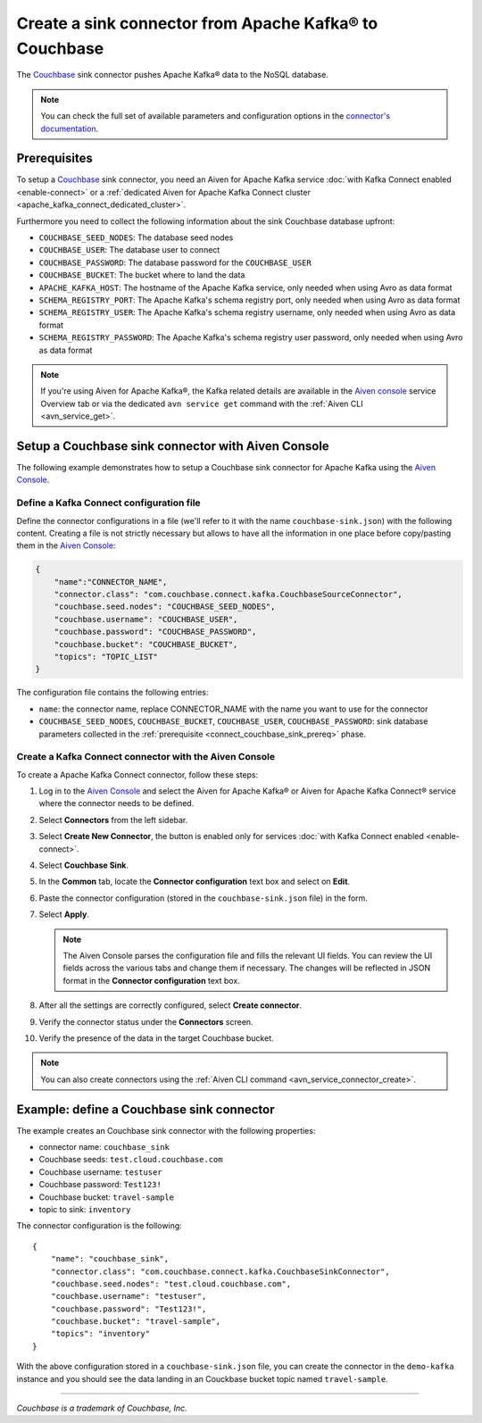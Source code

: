 Create a sink connector from Apache Kafka® to Couchbase
=======================================================

The `Couchbase <https://www.couchbase.com/>`_ sink connector pushes Apache Kafka® data to the NoSQL database.

.. note::

    You can check the full set of available parameters and configuration options in the `connector's documentation <https://github.com/couchbase/kafka-connect-couchbase>`_.

.. _connect_couchbase_sink_prereq:

Prerequisites
-------------

To setup a `Couchbase <https://www.couchbase.com/>`_ sink connector, you need an Aiven for Apache Kafka service :doc:`with Kafka Connect enabled <enable-connect>` or a :ref:`dedicated Aiven for Apache Kafka Connect cluster <apache_kafka_connect_dedicated_cluster>`. 

Furthermore you need to collect the following information about the sink Couchbase database upfront:

* ``COUCHBASE_SEED_NODES``: The database seed nodes
* ``COUCHBASE_USER``: The database user to connect
* ``COUCHBASE_PASSWORD``: The database password for the ``COUCHBASE_USER``
* ``COUCHBASE_BUCKET``: The bucket where to land the data
* ``APACHE_KAFKA_HOST``: The hostname of the Apache Kafka service, only needed when using Avro as data format
* ``SCHEMA_REGISTRY_PORT``: The Apache Kafka's schema registry port, only needed when using Avro as data format
* ``SCHEMA_REGISTRY_USER``: The Apache Kafka's schema registry username, only needed when using Avro as data format
* ``SCHEMA_REGISTRY_PASSWORD``: The Apache Kafka's schema registry user password, only needed when using Avro as data format


.. Note::

    If you're using Aiven for Apache Kafka®,  the Kafka related details are available in the `Aiven console <https://console.aiven.io/>`_ service Overview tab or via the dedicated ``avn service get`` command with the :ref:`Aiven CLI <avn_service_get>`.

Setup a Couchbase sink connector with Aiven Console
------------------------------------------------------------

The following example demonstrates how to setup a Couchbase sink connector for Apache Kafka using the `Aiven Console <https://console.aiven.io/>`_.

Define a Kafka Connect configuration file
'''''''''''''''''''''''''''''''''''''''''

Define the connector configurations in a file (we'll refer to it with the name ``couchbase-sink.json``) with the following content. Creating a file is not strictly necessary but allows to have all the information in one place before copy/pasting them in the `Aiven Console <https://console.aiven.io/>`_:

.. code-block:: json

    {
        "name":"CONNECTOR_NAME",
        "connector.class": "com.couchbase.connect.kafka.CouchbaseSourceConnector",
        "couchbase.seed.nodes": "COUCHBASE_SEED_NODES", 
        "couchbase.username": "COUCHBASE_USER",
        "couchbase.password": "COUCHBASE_PASSWORD",
        "couchbase.bucket": "COUCHBASE_BUCKET",
        "topics": "TOPIC_LIST"
    }

The configuration file contains the following entries:

* ``name``: the connector name, replace CONNECTOR_NAME with the name you want to use for the connector
* ``COUCHBASE_SEED_NODES``, ``COUCHBASE_BUCKET``, ``COUCHBASE_USER``, ``COUCHBASE_PASSWORD``: sink database parameters collected in the :ref:`prerequisite <connect_couchbase_sink_prereq>` phase.  


Create a Kafka Connect connector with the Aiven Console
'''''''''''''''''''''''''''''''''''''''''''''''''''''''
To create a Apache Kafka Connect connector, follow these steps: 

1. Log in to the `Aiven Console <https://console.aiven.io/>`_ and select the Aiven for Apache Kafka® or Aiven for Apache Kafka Connect® service where the connector needs to be defined. 
2. Select **Connectors** from the left sidebar. 
3. Select **Create New Connector**, the button is enabled only for services :doc:`with Kafka Connect enabled <enable-connect>`.
4. Select **Couchbase Sink**.
5. In the **Common** tab, locate the **Connector configuration** text box and select on **Edit**.
6. Paste the connector configuration (stored in the ``couchbase-sink.json`` file) in the form.
7. Select **Apply**.

   .. note::

      The Aiven Console parses the configuration file and fills the relevant UI fields. You can review the UI fields across the various tabs and change them if necessary. The changes will be reflected in JSON format in the **Connector configuration** text box.

8. After all the settings are correctly configured, select **Create connector**.
9. Verify the connector status under the **Connectors** screen. 
10. Verify the presence of the data in the target Couchbase bucket.

.. note::

    You can also create connectors using the :ref:`Aiven CLI command <avn_service_connector_create>`.


Example: define a Couchbase sink connector
--------------------------------------------

The example creates an Couchbase sink connector with the following properties:

* connector name: ``couchbase_sink``
* Couchbase seeds: ``test.cloud.couchbase.com``
* Couchbase username: ``testuser``
* Couchbase password: ``Test123!`` 
* Couchbase bucket: ``travel-sample``
* topic to sink: ``inventory``

The connector configuration is the following:

::

    {
        "name": "couchbase_sink",
        "connector.class": "com.couchbase.connect.kafka.CouchbaseSinkConnector",
        "couchbase.seed.nodes": "test.cloud.couchbase.com",
        "couchbase.username": "testuser",
        "couchbase.password": "Test123!",
        "couchbase.bucket": "travel-sample",
        "topics": "inventory"
    }

With the above configuration stored in a ``couchbase-sink.json`` file, you can create the connector in the ``demo-kafka`` instance and you should see the data landing in an Couckbase bucket  topic named ``travel-sample``.

------

*Couchbase is a trademark of Couchbase, Inc.*

